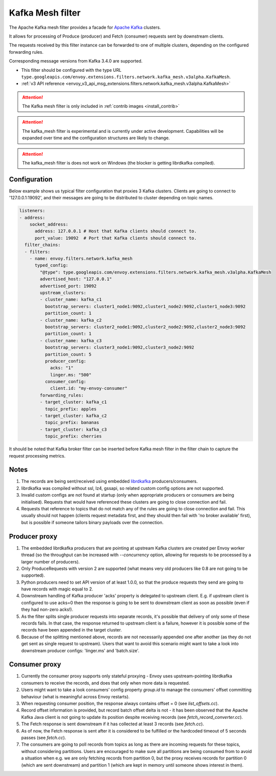 .. _config_network_filters_kafka_mesh:

Kafka Mesh filter
===================

The Apache Kafka mesh filter provides a facade for `Apache Kafka <https://kafka.apache.org/>`_ clusters.

It allows for processing of Produce (producer) and Fetch (consumer) requests sent by downstream clients.

The requests received by this filter instance can be forwarded to one of multiple clusters, depending on the configured forwarding rules.

Corresponding message versions from Kafka 3.4.0 are supported.

* This filter should be configured with the type URL ``type.googleapis.com/envoy.extensions.filters.network.kafka_mesh.v3alpha.KafkaMesh``.
* :ref:`v3 API reference <envoy_v3_api_msg_extensions.filters.network.kafka_mesh.v3alpha.KafkaMesh>`

.. attention::

   The Kafka mesh filter is only included in :ref:`contrib images <install_contrib>`

.. attention::

   The kafka_mesh filter is experimental and is currently under active development.
   Capabilities will be expanded over time and the configuration structures are likely to change.

.. attention::

   The kafka_mesh filter is does not work on Windows (the blocker is getting librdkafka compiled).

.. _config_network_filters_kafka_mesh_config:

Configuration
-------------

Below example shows us typical filter configuration that proxies 3 Kafka clusters.
Clients are going to connect to '127.0.0.1:19092', and their messages are going to be distributed
to cluster depending on topic names.

.. code-block:: yaml

  listeners:
  - address:
      socket_address:
        address: 127.0.0.1 # Host that Kafka clients should connect to.
        port_value: 19092  # Port that Kafka clients should connect to.
    filter_chains:
    - filters:
      - name: envoy.filters.network.kafka_mesh
        typed_config:
          "@type": type.googleapis.com/envoy.extensions.filters.network.kafka_mesh.v3alpha.KafkaMesh
          advertised_host: "127.0.0.1"
          advertised_port: 19092
          upstream_clusters:
          - cluster_name: kafka_c1
            bootstrap_servers: cluster1_node1:9092,cluster1_node2:9092,cluster1_node3:9092
            partition_count: 1
          - cluster_name: kafka_c2
            bootstrap_servers: cluster2_node1:9092,cluster2_node2:9092,cluster2_node3:9092
            partition_count: 1
          - cluster_name: kafka_c3
            bootstrap_servers: cluster3_node1:9092,cluster3_node2:9092
            partition_count: 5
            producer_config:
              acks: "1"
              linger.ms: "500"
            consumer_config:
              client.id: "my-envoy-consumer"
          forwarding_rules:
          - target_cluster: kafka_c1
            topic_prefix: apples
          - target_cluster: kafka_c2
            topic_prefix: bananas
          - target_cluster: kafka_c3
            topic_prefix: cherries

It should be noted that Kafka broker filter can be inserted before Kafka mesh filter in the filter
chain to capture the request processing metrics.

.. _config_network_filters_kafka_mesh_notes:

Notes
-----

#. The records are being sent/received using embedded `librdkafka <https://github.com/confluentinc/librdkafka>`_ producers/consumers.
#. librdkafka was compiled without ssl, lz4, gssapi, so related custom config options are not supported.
#. Invalid custom configs are not found at startup (only when appropriate producers or consumers are being initialised).
   Requests that would have referenced these clusters are going to close connection and fail.
#. Requests that reference to topics that do not match any of the rules are going to close
   connection and fail. This usually should not happen (clients request metadata first, and they
   should then fail with 'no broker available' first), but is possible if someone tailors binary
   payloads over the connection.

Producer proxy
--------------

#. The embedded librdkafka producers that are pointing at upstream Kafka clusters are created per Envoy worker thread (so the throughput can be increased with `--concurrency` option, allowing for requests to be processed by a larger number of producers).
#. Only ProduceRequests with version 2 are supported (what means very old producers like 0.8 are not going to be supported).
#. Python producers need to set API version of at least 1.0.0, so that the produce requests they send are going to have records with magic equal to 2.
#. Downstream handling of Kafka producer 'acks' property is delegated to upstream client.
   E.g. if upstream client is configured to use acks=0 then the response is going to be sent
   to downstream client as soon as possible (even if they had non-zero acks!).
#. As the filter splits single producer requests into separate records, it's possible that delivery
   of only some of these records fails. In that case, the response returned to upstream client is
   a failure, however it is possible some of the records have been appended in the target cluster.
#. Because of the splitting mentioned above, records are not necessarily appended one after another
   (as they do not get sent as single request to upstream). Users that want to avoid this scenario
   might want to take a look into downstream producer configs: 'linger.ms' and 'batch.size'.

Consumer proxy
--------------

#. Currently the consumer proxy supports only stateful proxying - Envoy uses upstream-pointing librdkafka consumers to receive the records, and does that only when more data is requested.
#. Users might want to take a look consumers' config property *group.id* to manage the consumers' offset committing behaviour (what is meaningful across Envoy restarts).
#. When requesting consumer position, the response always contains offset = 0 (see *list_offsets.cc*).
#. Record offset information is provided, but record batch offset delta is not - it has been observed that the Apache Kafka Java client is not going to update its position despite receiving records (see *fetch_record_converter.cc*).
#. The Fetch response is sent downstream if it has collected at least 3 records (see *fetch.cc*).
#. As of now, the Fetch response is sent after it is considered to be fulfilled or the hardcoded timeout of 5 seconds passes (see *fetch.cc*).
#. The consumers are going to poll records from topics as long as there are incoming requests for these topics, without considering partitions. Users are encouraged to make sure all partitions are being consumed from to avoid a situation when e.g. we are only fetching records from partition 0, but the proxy receives records for partition 0 (which are sent downstream) and partition 1 (which are kept in memory until someone shows interest in them).
